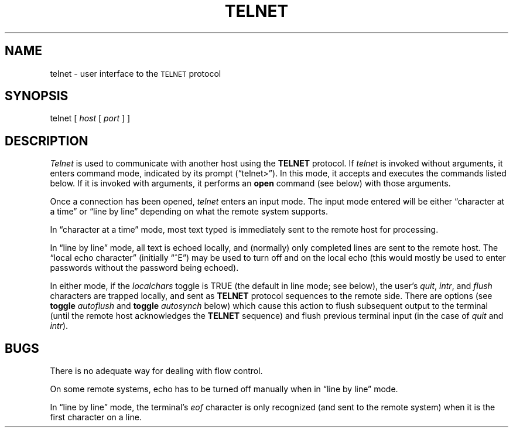 .\" Copyright (c) 1983 Regents of the University of California.
.\" All rights reserved.  The Berkeley software License Agreement
.\" specifies the terms and conditions for redistribution.
.\"
.\"	@(#)telnet.1c	6.5 (Berkeley) 5/10/86
.\"
.TH TELNET 1
.UC 5
.SH NAME
telnet \- user interface to the \s-1TELNET\s0 protocol
.SH SYNOPSIS
telnet [
.I host
[
.I port
] ]
.SH DESCRIPTION
.I Telnet
is used to communicate with another host using the
.B TELNET
protocol.
If 
.I telnet
is invoked without arguments, it enters command mode,
indicated by its prompt (\*(lqtelnet>\*(rq).
In this mode, it accepts and executes the commands listed below.
If it is invoked with arguments, it performs an
.B open
command (see below) with those arguments.
.PP
Once a connection has been opened,
.I telnet
enters an input mode.
The input mode entered will be either \*(lqcharacter at a time\*(rq
or \*(lqline by line\*(rq
depending on what the remote system supports.
.PP
In \*(lqcharacter at a time\*(rq mode, most
text typed is immediately sent to the remote host for processing.
.PP
In \*(lqline by line\*(rq mode, all text is echoed locally,
and (normally) only completed lines are sent to the remote host.
The \*(lqlocal echo character\*(rq (initially \*(lq^E\*(rq) may be used
to turn off and on the local echo
(this would mostly be used to enter passwords
without the password being echoed).
.PP
In either mode, if the
.I localchars
toggle is TRUE (the default in line mode; see below),
the user's
.IR quit ,
.IR intr ,
and
.I flush
characters are trapped locally, and sent as
.B TELNET
protocol sequences to the remote side.
There are options (see
.B toggle
.I autoflush
and
.B toggle
.I autosynch
below)
which cause this action to flush subsequent output to the terminal
(until the remote host acknowledges the
.B TELNET
sequence) and flush previous terminal input
(in the case of
.I quit
and
.IR intr ).
.SH BUGS
.PP
There is no adequate way for dealing with flow control.
.PP
On some remote systems, echo has to be turned off manually when in
\*(lqline by line\*(rq mode.
.PP
In \*(lqline by line\*(rq mode, the terminal's
.I eof
character is only recognized (and sent to the remote system)
when it is the first character on a line.
